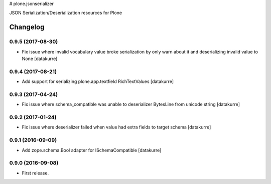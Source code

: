 # plone.jsonserializer

JSON Serialization/Deserialization resources for Plone

Changelog
=========

0.9.5 (2017-08-30)
------------------

- Fix issue where invalid vocabulary value broke serialization by only warn
  about it and deserializing invalid value to None
  [datakurre]

0.9.4 (2017-08-21)
------------------

- Add support for serializing plone.app.textfield RichTextValues
  [datakurre]

0.9.3 (2017-04-24)
------------------

- Fix issue where schema_compatible was unable to deserializer BytesLine from unicode string
  [datakurre]


0.9.2 (2017-01-24)
------------------

- Fix issue where deserializer failed when value had extra fields to target
  schema
  [datakurre]


0.9.1 (2016-09-09)
------------------

- Add zope.schema.Bool adapter for ISchemaCompatible
  [datakurre]


0.9.0 (2016-09-08)
------------------

- First release.



